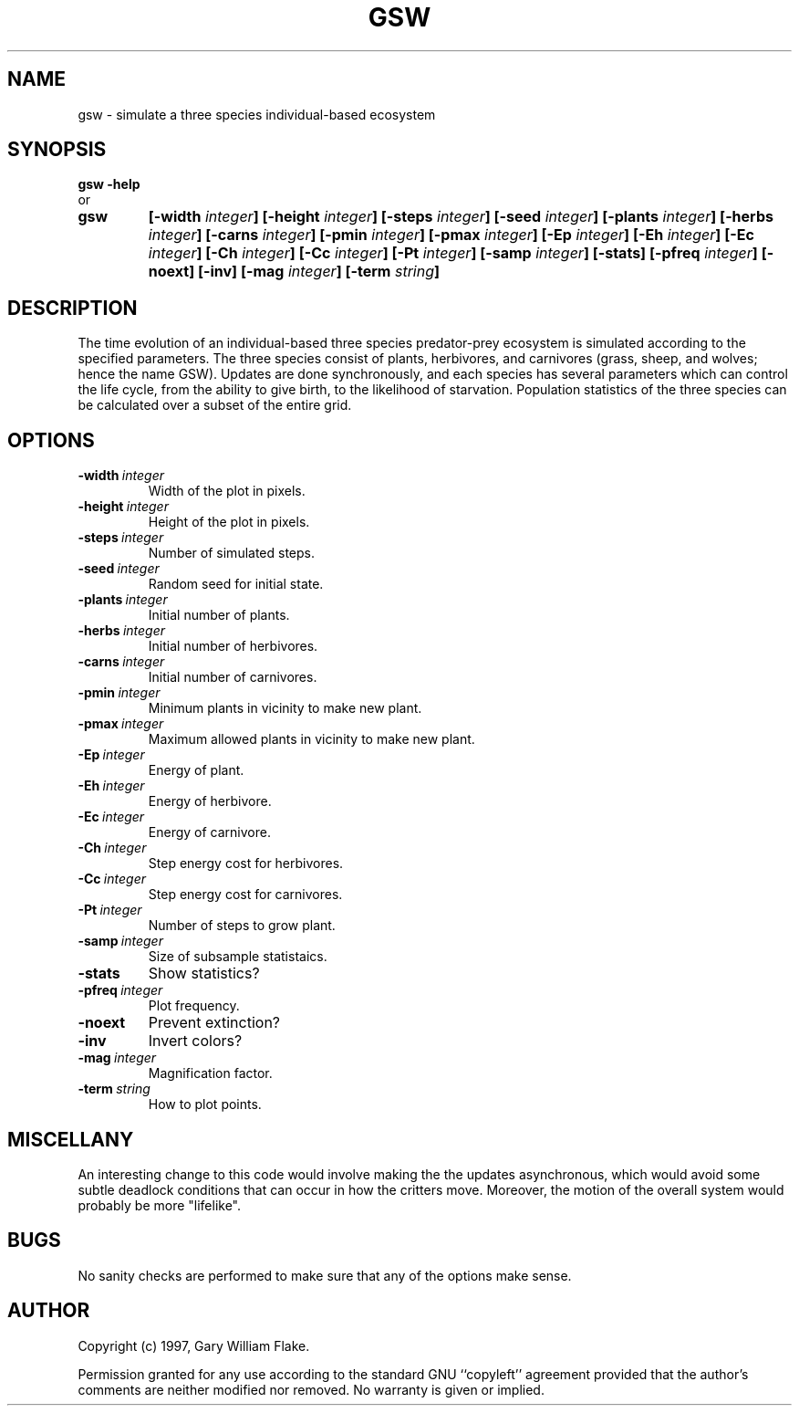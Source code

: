 .TH GSW 1
.SH NAME
.PD 0
.TP
gsw \- simulate a three species individual\-based ecosystem
.PD 1
.SH SYNOPSIS
.PD 0
.TP
.B gsw \fB-help
.LP
\ \ or
.TP
.B gsw
\fB[\-width \fIinteger\fP]
[\-height \fIinteger\fP]
[\-steps \fIinteger\fP]
[\-seed \fIinteger\fP]
[\-plants \fIinteger\fP]
[\-herbs \fIinteger\fP]
[\-carns \fIinteger\fP]
[\-pmin \fIinteger\fP]
[\-pmax \fIinteger\fP]
[\-Ep \fIinteger\fP]
[\-Eh \fIinteger\fP]
[\-Ec \fIinteger\fP]
[\-Ch \fIinteger\fP]
[\-Cc \fIinteger\fP]
[\-Pt \fIinteger\fP]
[\-samp \fIinteger\fP]
[\-stats]
[\-pfreq \fIinteger\fP]
[\-noext]
[\-inv]
[\-mag \fIinteger\fP]
[\-term \fIstring\fP]
.PD 1
.SH DESCRIPTION
The time evolution of an individual-based three species predator-prey 
ecosystem is simulated according to the specified parameters.  The three 
species consist of plants, herbivores, and carnivores (grass, sheep, and 
wolves; hence the name GSW).  Updates are done synchronously, and each 
species has several parameters which can control the life cycle, from 
the ability to give birth, to the likelihood of starvation.  Population 
statistics of the three species can be calculated over a subset of the 
entire grid.
.SH OPTIONS
.IP \fB\-width\ \fIinteger\fP
Width of the plot in pixels.
.IP \fB\-height\ \fIinteger\fP
Height of the plot in pixels.
.IP \fB\-steps\ \fIinteger\fP
Number of simulated steps.
.IP \fB\-seed\ \fIinteger\fP
Random seed for initial state.
.IP \fB\-plants\ \fIinteger\fP
Initial number of plants.
.IP \fB\-herbs\ \fIinteger\fP
Initial number of herbivores.
.IP \fB\-carns\ \fIinteger\fP
Initial number of carnivores.
.IP \fB\-pmin\ \fIinteger\fP
Minimum plants in vicinity to make new plant.
.IP \fB\-pmax\ \fIinteger\fP
Maximum allowed plants in vicinity to make new plant.
.IP \fB\-Ep\ \fIinteger\fP
Energy of plant.
.IP \fB\-Eh\ \fIinteger\fP
Energy of herbivore.
.IP \fB\-Ec\ \fIinteger\fP
Energy of carnivore.
.IP \fB\-Ch\ \fIinteger\fP
Step energy cost for herbivores.
.IP \fB\-Cc\ \fIinteger\fP
Step energy cost for carnivores.
.IP \fB\-Pt\ \fIinteger\fP
Number of steps to grow plant.
.IP \fB\-samp\ \fIinteger\fP
Size of subsample statistaics.
.IP \fB\-stats
Show statistics?
.IP \fB\-pfreq\ \fIinteger\fP
Plot frequency.
.IP \fB\-noext
Prevent extinction?
.IP \fB\-inv
Invert colors?
.IP \fB\-mag\ \fIinteger\fP
Magnification factor.
.IP \fB\-term\ \fIstring\fP
How to plot points.
.SH MISCELLANY
An interesting change to this code would involve making the
the updates asynchronous, which would avoid some subtle deadlock
conditions that can occur in how the critters move.  Moreover,
the motion of the overall system would probably be more "lifelike".
.SH BUGS
No sanity checks are performed to make sure that any of the
options make sense.
.SH AUTHOR
Copyright (c) 1997, Gary William Flake.

Permission granted for any use according to the standard GNU
``copyleft'' agreement provided that the author's comments are
neither modified nor removed.  No warranty is given or implied.
